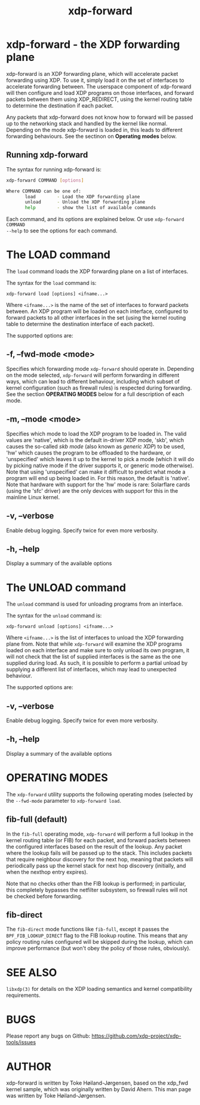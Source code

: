 #+EXPORT_FILE_NAME: xdp-forward
#+TITLE: xdp-forward
#+OPTIONS: ^:nil
#+MAN_CLASS_OPTIONS: :section-id "8\" \"DATE\" \"VERSION\" \"XDP program loader"
# This file serves both as a README on github, and as the source for the man
# page; the latter through the org-mode man page export support.
# .
# To export the man page, simply use the org-mode exporter; (require 'ox-man) if
# it's not available. There's also a Makefile rule to export it.

* xdp-forward - the XDP forwarding plane

xdp-forward is an XDP forwarding plane, which will accelerate packet forwarding
using XDP. To use it, simply load it on the set of interfaces to accelerate
forwarding between. The userspace component of xdp-forward will then configure
and load XDP programs on those interfaces, and forward packets between them
using XDP_REDIRECT, using the kernel routing table to determine the destination
if each packet.

Any packets that xdp-forward does not know how to forward will be passed up to
the networking stack and handled by the kernel like normal. Depending on the
mode xdp-forward is loaded in, this leads to different forwarding behaviours.
See the sectinon on *Operating modes* below.

** Running xdp-forward
The syntax for running xdp-forward is:

#+begin_src sh
xdp-forward COMMAND [options]

Where COMMAND can be one of:
       load        - Load the XDP forwarding plane
       unload      - Unload the XDP forwarding plane
       help        - show the list of available commands
#+end_src

Each command, and its options are explained below. Or use =xdp-forward COMMAND
--help= to see the options for each command.

* The LOAD command
The =load= command loads the XDP forwarding plane on a list of interfaces.

The syntax for the =load= command is:

=xdp-forward load [options] <ifname...>=

Where =<ifname...>= is the name of the set of interfaces to forward packets
between. An XDP program will be loaded on each interface, configured to forward
packets to all other interfaces in the set (using the kernel routing table to
determine the destination interface of each packet).

The supported options are:

** -f, --fwd-mode <mode>
Specifies which forwarding mode =xdp-forward= should operate in. Depending on
the mode selected, =xdp-forward= will perform forwarding in different ways,
which can lead to different behaviour, including which subset of kernel
configuration (such as firewall rules) is respected during forwarding. See the
section *OPERATING MODES* below for a full description of each mode.

** -m, --mode <mode>
Specifies which mode to load the XDP program to be loaded in. The valid values
are 'native', which is the default in-driver XDP mode, 'skb', which causes the
so-called /skb mode/ (also known as /generic XDP/) to be used, 'hw' which causes
the program to be offloaded to the hardware, or 'unspecified' which leaves it up
to the kernel to pick a mode (which it will do by picking native mode if the
driver supports it, or generic mode otherwise). Note that using 'unspecified'
can make it difficult to predict what mode a program will end up being loaded
in. For this reason, the default is 'native'. Note that hardware with support
for the 'hw' mode is rare: Solarflare cards (using the 'sfc' driver) are the
only devices with support for this in the mainline Linux kernel.

** -v, --verbose
Enable debug logging. Specify twice for even more verbosity.

** -h, --help
Display a summary of the available options

* The UNLOAD command
The =unload= command is used for unloading programs from an interface.

The syntax for the =unload= command is:

=xdp-forward unload [options] <ifname...>=

Where =<ifname...>= is the list of interfaces to unload the XDP forwarding plane
from. Note that while =xdp-forward= will examine the XDP programs loaded on each
interface and make sure to only unload its own program, it will not check that
the list of supplied interfaces is the same as the one supplied during load. As
such, it is possible to perform a partial unload by supplying a different list
of interfaces, which may lead to unexpected behaviour.

The supported options are:

** -v, --verbose
Enable debug logging. Specify twice for even more verbosity.

** -h, --help
Display a summary of the available options

* OPERATING MODES
The =xdp-forward= utility supports the following operating modes (selected by
the =--fwd-mode= parameter to =xdp-forward load=.

** fib-full (default)
In the =fib-full= operating mode, =xdp-forward= will perform a full lookup in
the kernel routing table (or FIB) for each packet, and forward packets between
the configured interfaces based on the result of the lookup. Any packet where
the lookup fails will be passed up to the stack. This includes packets that
require neighbour discovery for the next hop, meaning that packets will
periodically pass up the kernel stack for next hop discovery (initially, and
when the nexthop entry expires).

Note that no checks other than the FIB lookup is performed; in particular, this
completely bypasses the netfilter subsystem, so firewall rules will not be
checked before forwarding.

** fib-direct
The =fib-direct= mode functions like =fib-full=, except it passes the
=BPF_FIB_LOOKUP_DIRECT= flag to the FIB lookup routine. This means that any
policy routing rules configured will be skipped during the lookup, which can
improve performance (but won't obey the policy of those rules, obviously).

* SEE ALSO
=libxdp(3)= for details on the XDP loading semantics and kernel compatibility
requirements.

* BUGS

Please report any bugs on Github: https://github.com/xdp-project/xdp-tools/issues

* AUTHOR

xdp-forward is written by Toke Høiland-Jørgensen, based on the xdp_fwd kernel
sample, which was originally written by David Ahern. This man page was written
by Toke Høiland-Jørgensen.

